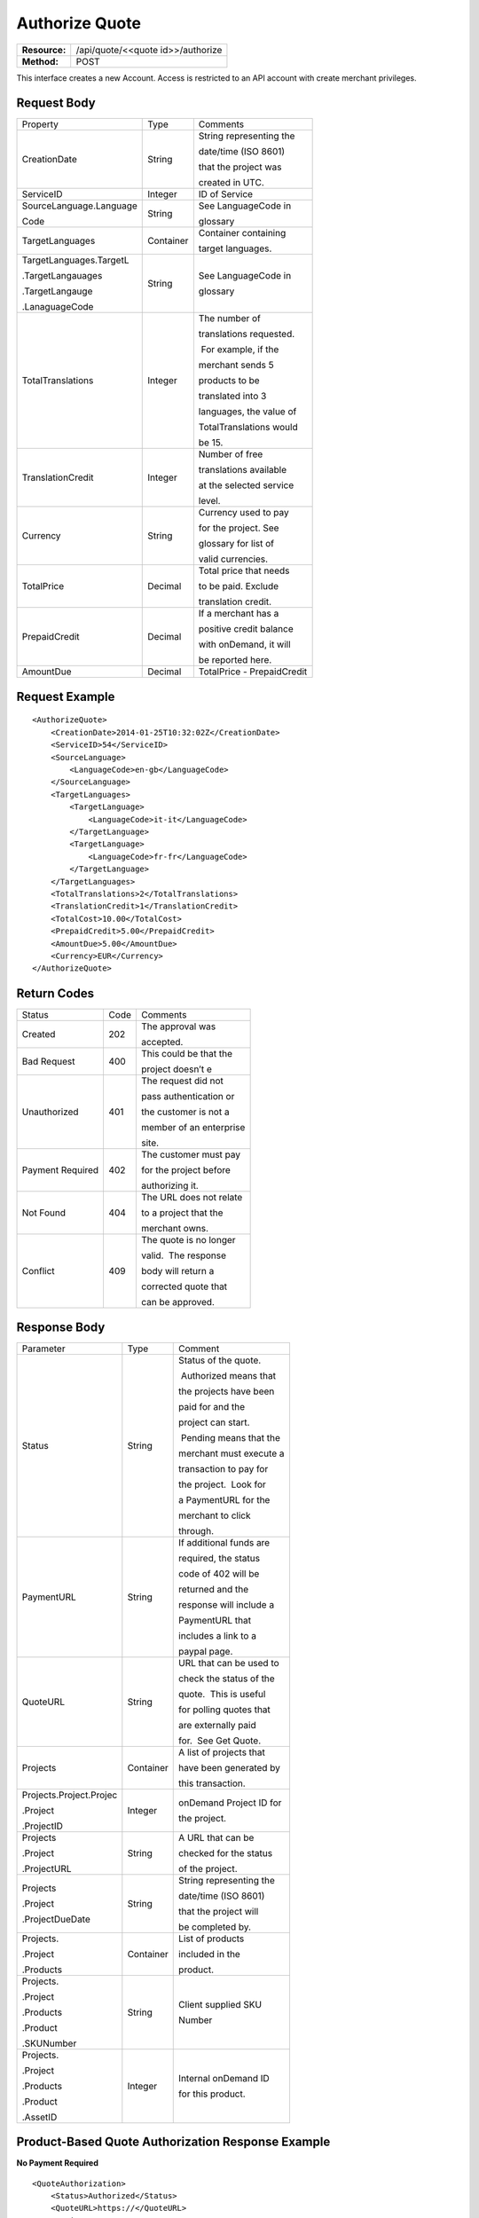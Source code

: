 ===============
Authorize Quote
===============

=============  =================================
**Resource:**  /api/quote/<<quote id>>/authorize

**Method:**    POST
=============  =================================

This interface creates a new Account.  Access is restricted to an API account with create merchant privileges.  


Request Body
============

+-------------------------+-------------------------+-------------------------+
| Property                | Type                    | Comments                |
+-------------------------+-------------------------+-------------------------+
| CreationDate            | String                  | String representing the |
|                         |                         |                         |
|                         |                         | date/time (ISO 8601)    |
|                         |                         |                         |
|                         |                         | that the project was    |
|                         |                         |                         |
|                         |                         | created in UTC.         |
+-------------------------+-------------------------+-------------------------+
| ServiceID               | Integer                 | ID of Service           |
+-------------------------+-------------------------+-------------------------+
| SourceLanguage.Language | String                  | See LanguageCode in     |
|                         |                         |                         |
| Code                    |                         | glossary                |
+-------------------------+-------------------------+-------------------------+
| TargetLanguages         | Container               | Container containing    |
|                         |                         |                         |
|                         |                         | target languages.       |
+-------------------------+-------------------------+-------------------------+
| TargetLanguages.TargetL | String                  | See LanguageCode in     |
|                         |                         |                         |
| .TargetLangauages       |                         | glossary                |
|                         |                         |                         |
| .TargetLangauge         |                         |                         |
|                         |                         |                         |
| .LanaguageCode          |                         |                         |
+-------------------------+-------------------------+-------------------------+
| TotalTranslations       | Integer                 | The number of           |
|                         |                         |                         |
|                         |                         | translations requested. |
|                         |                         |                         |
|                         |                         |  For example, if the    |
|                         |                         |                         |
|                         |                         | merchant sends 5        |
|                         |                         |                         |
|                         |                         | products to be          |
|                         |                         |                         |
|                         |                         | translated into 3       |
|                         |                         |                         |
|                         |                         | languages, the value of |
|                         |                         |                         |
|                         |                         | TotalTranslations would |
|                         |                         |                         |
|                         |                         | be 15.                  |
+-------------------------+-------------------------+-------------------------+
| TranslationCredit       | Integer                 | Number of free          |
|                         |                         |                         |
|                         |                         | translations available  |
|                         |                         |                         |
|                         |                         | at the selected service |
|                         |                         |                         |
|                         |                         | level.                  |
+-------------------------+-------------------------+-------------------------+
| Currency                | String                  | Currency used to pay    |
|                         |                         |                         |
|                         |                         | for the project. See    |
|                         |                         |                         |
|                         |                         | glossary for list of    |
|                         |                         |                         |
|                         |                         | valid currencies.       |
|                         |                         |                         |
+-------------------------+-------------------------+-------------------------+
| TotalPrice              | Decimal                 | Total price that needs  |
|                         |                         |                         |
|                         |                         | to be paid. Exclude     |
|                         |                         |                         |
|                         |                         | translation credit.     |
+-------------------------+-------------------------+-------------------------+
| PrepaidCredit           | Decimal                 | If a merchant has a     |
|                         |                         |                         |
|                         |                         | positive credit balance |
|                         |                         |                         |
|                         |                         | with onDemand, it will  |
|                         |                         |                         |
|                         |                         | be reported here.       |
+-------------------------+-------------------------+-------------------------+
| AmountDue               | Decimal                 | TotalPrice -            |
|                         |                         | PrepaidCredit           |
+-------------------------+-------------------------+-------------------------+

Request Example
===============

::

    <AuthorizeQuote>
        <CreationDate>2014-01-25T10:32:02Z</CreationDate>
        <ServiceID>54</ServiceID>
        <SourceLanguage>
            <LanguageCode>en-gb</LanguageCode>
        </SourceLanguage>
        <TargetLanguages>
            <TargetLanguage>
                <LanguageCode>it-it</LanguageCode>
            </TargetLanguage>
            <TargetLanguage>
                <LanguageCode>fr-fr</LanguageCode>
            </TargetLanguage>
        </TargetLanguages>
        <TotalTranslations>2</TotalTranslations>
        <TranslationCredit>1</TranslationCredit>
        <TotalCost>10.00</TotalCost>
        <PrepaidCredit>5.00</PrepaidCredit>
        <AmountDue>5.00</AmountDue>
        <Currency>EUR</Currency>
    </AuthorizeQuote>


Return Codes
============


+-------------------------+-------------------------+-------------------------+
| Status                  | Code                    | Comments                |
+-------------------------+-------------------------+-------------------------+
| Created                 | 202                     | The approval was        |
|                         |                         |                         |
|                         |                         | accepted.               |
+-------------------------+-------------------------+-------------------------+
| Bad Request             | 400                     | This could be that the  |
|                         |                         |                         |
|                         |                         | project doesn’t e       |
+-------------------------+-------------------------+-------------------------+
| Unauthorized            | 401                     | The request did not     |
|                         |                         |                         |
|                         |                         | pass authentication or  |
|                         |                         |                         |
|                         |                         | the customer is not a   |
|                         |                         |                         |
|                         |                         | member of an enterprise |
|                         |                         |                         |
|                         |                         | site.                   |
+-------------------------+-------------------------+-------------------------+
| Payment Required        | 402                     | The customer must pay   |
|                         |                         |                         |
|                         |                         | for the project before  |
|                         |                         |                         |
|                         |                         | authorizing it.         |
+-------------------------+-------------------------+-------------------------+
| Not Found               | 404                     | The URL does not relate |
|                         |                         |                         |
|                         |                         | to a project that the   |
|                         |                         |                         |
|                         |                         | merchant owns.          |
+-------------------------+-------------------------+-------------------------+
| Conflict                | 409                     | The quote is no longer  |
|                         |                         |                         |
|                         |                         | valid.  The response    |
|                         |                         |                         |
|                         |                         | body will return a      |
|                         |                         |                         |
|                         |                         | corrected quote that    |
|                         |                         |                         |
|                         |                         | can be approved.        |
+-------------------------+-------------------------+-------------------------+

Response Body
=============


+-------------------------+-------------------------+-------------------------+
| Parameter               | Type                    | Comment                 |
+-------------------------+-------------------------+-------------------------+
| Status                  | String                  | Status of the quote.    |
|                         |                         |                         |
|                         |                         |  Authorized means that  |
|                         |                         |                         |
|                         |                         | the projects have been  |
|                         |                         |                         |
|                         |                         | paid for and the        |
|                         |                         |                         |
|                         |                         | project can start.      |
|                         |                         |                         |
|                         |                         |  Pending means that the |
|                         |                         |                         |
|                         |                         | merchant must execute a |
|                         |                         |                         |
|                         |                         | transaction to pay for  |
|                         |                         |                         |
|                         |                         | the project.  Look for  |
|                         |                         |                         |
|                         |                         | a PaymentURL for the    |
|                         |                         |                         |
|                         |                         | merchant to click       |
|                         |                         |                         |
|                         |                         | through.                |
+-------------------------+-------------------------+-------------------------+
| PaymentURL              | String                  | If additional funds are |
|                         |                         |                         |
|                         |                         | required, the status    |
|                         |                         |                         |
|                         |                         | code of 402 will be     |
|                         |                         |                         |
|                         |                         | returned and the        |
|                         |                         |                         |
|                         |                         | response will include a |
|                         |                         |                         |
|                         |                         | PaymentURL that         |
|                         |                         |                         |
|                         |                         | includes a link to a    |
|                         |                         |                         |
|                         |                         | paypal page.            |
+-------------------------+-------------------------+-------------------------+
| QuoteURL                | String                  | URL that can be used to |
|                         |                         |                         |
|                         |                         | check the status of the |
|                         |                         |                         |
|                         |                         | quote.  This is useful  |
|                         |                         |                         |
|                         |                         | for polling quotes that |
|                         |                         |                         |
|                         |                         | are externally paid     |
|                         |                         |                         |
|                         |                         | for.  See Get Quote.    |
+-------------------------+-------------------------+-------------------------+
| Projects                | Container               | A list of projects that |
|                         |                         |                         |
|                         |                         | have been generated by  |
|                         |                         |                         |
|                         |                         | this transaction.       |
+-------------------------+-------------------------+-------------------------+
| Projects.Project.Projec | Integer                 | onDemand Project ID for |
|                         |                         |                         |
| .Project                |                         | the project.            |
|                         |                         |                         |
| .ProjectID              |                         |                         |
+-------------------------+-------------------------+-------------------------+
| Projects                | String                  | A URL that can be       |
|                         |                         |                         |
| .Project                |                         | checked for the status  |
|                         |                         |                         |
| .ProjectURL             |                         | of the project.         |
|                         |                         |                         |
|                         |                         |                         |
+-------------------------+-------------------------+-------------------------+
| Projects                | String                  | String representing the |
|                         |                         |                         |
| .Project                |                         | date/time (ISO 8601)    |
|                         |                         |                         |
| .ProjectDueDate         |                         | that the project will   |
|                         |                         |                         |
|                         |                         | be completed by.        |
+-------------------------+-------------------------+-------------------------+
| Projects.               | Container               | List of products        |
|                         |                         |                         |
| .Project                |                         | included in the         |
|                         |                         |                         |
| .Products               |                         | product.                |
+-------------------------+-------------------------+-------------------------+
| Projects.               | String                  | Client supplied SKU     |
|                         |                         |                         |
| .Project                |                         | Number                  |
|                         |                         |                         |
| .Products               |                         |                         |
|                         |                         |                         |
| .Product                |                         |                         |
|                         |                         |                         |
| .SKUNumber              |                         |                         |
+-------------------------+-------------------------+-------------------------+
| Projects.               | Integer                 | Internal onDemand ID    |
|                         |                         |                         |
| .Project                |                         | for this product.       |
|                         |                         |                         |
| .Products               |                         |                         |
|                         |                         |                         |
| .Product                |                         |                         |
|                         |                         |                         |
| .AssetID                |                         |                         |
+-------------------------+-------------------------+-------------------------+




Product-Based Quote Authorization Response Example
==================================================


**No Payment Required**

::
    
    <QuoteAuthorization>
        <Status>Authorized</Status>
        <QuoteURL>https://</QuoteURL>
        <Projects>
            <Project>
                <ProjectID>123</ProjectID>
                <ProjectURL>https://</ProjectURL>
                <ProjectDueDate>2014-02-11T10:22:46Z</ProjectDueDate>
                <Products>
                    <Product>
                        <AssetID>999</AssetID>
                        <SKUs>
                            <SKU>
                                <SKUNumber>123</SKUNumber>
                            </SKU>
                        </SKUs>
                    </Product>
                </Products>
            </Project>
        </Projects>
    </QuoteAuthorization>

**Payment Required**

::
    
    <QuoteAuthorization>
        <Status>Pending</Status>
        <PaymentURL>https://</PaymentURL>
        <QuoteURL>https://</QuoteURL>
        <Projects>
            <Project>
                <ProjectID>123</ProjectID>
                <ProjectURL>https://</ProjectURL>
                <ProjectDueDate>2014-02-11T10:22:46Z</ProjectDueDate>
                <Products>
                    <Product>
                    <AssetID>999</AssetID>
                    <SKUs>
                        <SKU>
                            <SKUNumber>123</SKUNumber>
                        </SKU>
                    </SKUs>
                    </Product>
                </Products>
            </Project>
        </Projects>
    </QuoteAuthorization>

File-Based Quote Authorization Response Example
==================================================


**No Payment Required**

::
    
    <QuoteAuthorization>
        <Status>Authorized</Status>
        <QuoteURL>https://</QuoteURL>
        <Projects>
            <Project>
                <ProjectID>123</ProjectID>
                <ProjectURL>https://</ProjectURL>
                <ProjectDueDate>2014-02-11T10:22:46Z</ProjectDueDate>
                <Files>
                    <File>
                        <AssetID>123</AssetID>
                        <FileName>example.txt</FileName>
                    </File>
                </Files>
            </Project>
        </Projects>
    </QuoteAuthorization>

**Payment Required**

::
    
    <QuoteAuthorization>
        <Status>Pending</Status>
        <PaymentURL>https://</PaymentURL>
        <QuoteURL>https://</QuoteURL>
        <Projects>
            <Project>
                <ProjectID>123</ProjectID>
                <ProjectURL>https://</ProjectURL>
                <ProjectDueDate>2014-02-11T10:22:46Z</ProjectDueDate>
                <Files>
                    <File>
                        <AssetID>123</AssetID>
                        <FileName>example.txt</FileName>
                    </File>
                </Files>
            </Project>
        </Projects>
    </QuoteAuthorization>


Errors
======
If Authorize Quote encountered an error, the response will contain an Error element consisting of
a ReasonCode, SimpleMessage, and DetailedMessage elements. See :doc:`error_handling` for more 
information.  The most common error will be related to a conflict (HTTP status code 409), which 
happens when the quote information submitted does not match the information within the onDemand 
service.

+-------------------------+-------------------------+-------------------------+
| ReasonCode              | SimpleMessage           | DetailedMessage         |
+-------------------------+-------------------------+-------------------------+
| 300                     | Miscellaneous error     | A miscellaneous or      |
|                         |                         |                         |
|                         |                         | unexpected error        |
|                         |                         |                         |
|                         |                         | has occured.            |
|                         |                         |                         |
+-------------------------+-------------------------+-------------------------+
| 301                     | The number of available | When this quote was     |
|                         |                         |                         |
|                         | translation credits has | created, the number of  |
|                         |                         |                         |
|                         | changed.                | available translation   |
|                         |                         |                         |
|                         |                         | credit was different    |
|                         |                         |                         |
|                         |                         | than are available now. |
+-------------------------+-------------------------+-------------------------+
| 302                     | The amount of prepaid   | When this quote was     |
|                         |                         |                         |
|                         | available pre-paid      | created, the amount of  |
|                         |                         |                         |
|                         | has changed.            | prepaid credit was      |
|                         |                         |                         |
|                         |                         | different than it is    |
|                         |                         |                         |
|                         |                         | now.                    |
|                         |                         |                         |
+-------------------------+-------------------------+-------------------------+
| 303                     | Wrong quote ID          | The QuoteID in the      |
|                         |                         |                         |
|                         |                         | request body does not   |
|                         |                         |                         |
|                         |                         | match what was in the   |
|                         |                         |                         |
|                         |                         | URL.                    |
|                         |                         |                         |
|                         |                         |                         |
|                         |                         |                         |
+-------------------------+-------------------------+-------------------------+
| 304                     | Wrong language options  | The source or target    |
|                         |                         |                         |
|                         |                         | languages are different |
|                         |                         |                         |
|                         |                         | that when the quote     |
|                         |                         |                         |
|                         |                         | was created.            |
|                         |                         |                         |
|                         |                         |                         |
|                         |                         |                         |
+-------------------------+-------------------------+-------------------------+
| 305                     | Price change            | The source or target    |
|                         |                         |                         |
|                         |                         | languages are different |
|                         |                         |                         |
|                         |                         | that when the quote     |
|                         |                         |                         |
|                         |                         | was created.            |
|                         |                         |                         |
|                         |                         |                         |
|                         |                         |                         |
+-------------------------+-------------------------+-------------------------+

